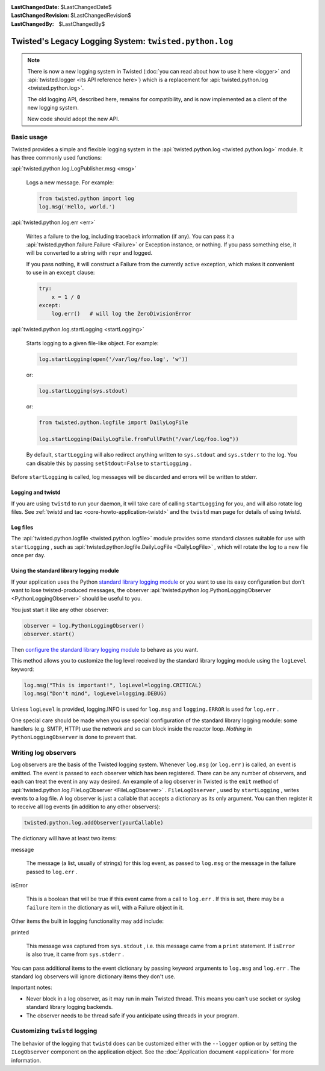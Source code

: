 
:LastChangedDate: $LastChangedDate$
:LastChangedRevision: $LastChangedRevision$
:LastChangedBy: $LastChangedBy$

Twisted's Legacy Logging System: ``twisted.python.log``
=======================================================


.. note::

    There is now a new logging system in Twisted (:doc:`you can read about how to use it here <logger>` and :api:`twisted.logger <its API reference here>`) which is a replacement for :api:`twisted.python.log <twisted.python.log>`.

    The old logging API, described here, remains for compatibility, and is now implemented as a client of the new logging system.

    New code should adopt the new API.

Basic usage
-----------
    
Twisted provides a simple and flexible logging system in the :api:`twisted.python.log <twisted.python.log>` module.  It has three commonly used
functions:
      
:api:`twisted.python.log.LogPublisher.msg <msg>` 
      
  Logs a new message.  For example:
  
  .. code-block:: python
  
      from twisted.python import log
      log.msg('Hello, world.')

:api:`twisted.python.log.err <err>` 
      
  Writes a failure to the log, including traceback information (if any).
  You can pass it a :api:`twisted.python.failure.Failure <Failure>` or Exception instance, or
  nothing.  If you pass something else, it will be converted to a string
  with ``repr`` and logged.
  
  If you pass nothing, it will construct a Failure from the
  currently active exception, which makes it convenient to use in an ``except`` clause:
  
  .. code-block:: python
  
      try:
          x = 1 / 0
      except:
          log.err()   # will log the ZeroDivisionError

:api:`twisted.python.log.startLogging <startLogging>` 
      
  Starts logging to a given file-like object.  For example:
  
  .. code-block:: python
      
      log.startLogging(open('/var/log/foo.log', 'w'))
  
  or:
  
  .. code-block:: python
      
      log.startLogging(sys.stdout)
  
  or:
  
  .. code-block:: python
      
      from twisted.python.logfile import DailyLogFile
      
      log.startLogging(DailyLogFile.fromFullPath("/var/log/foo.log"))
  
  By default, ``startLogging`` will also redirect anything written
  to ``sys.stdout`` and ``sys.stderr`` to the log.  You
  can disable this by passing ``setStdout=False`` to
  ``startLogging`` .

Before ``startLogging`` is called, log messages will be
discarded and errors will be written to stderr.


Logging and twistd
~~~~~~~~~~~~~~~~~~
    
If you are using ``twistd`` to run your daemon, it
will take care of calling ``startLogging`` for you, and will also
rotate log files.  See :ref:`twistd and tac <core-howto-application-twistd>` 
and the ``twistd`` man page for details of using
twistd.


Log files
~~~~~~~~~
    
The :api:`twisted.python.logfile <twisted.python.logfile>` module provides
some standard classes suitable for use with ``startLogging`` , such
as :api:`twisted.python.logfile.DailyLogFile <DailyLogFile>` ,
which will rotate the log to a new file once per day.


Using the standard library logging module
~~~~~~~~~~~~~~~~~~~~~~~~~~~~~~~~~~~~~~~~~
    
If your application uses the
Python `standard    library logging module <http://docs.python.org/library/logging.html>`_ or you want to use its easy configuration but
don't want to lose twisted-produced messages, the observer
:api:`twisted.python.log.PythonLoggingObserver <PythonLoggingObserver>` 
should be useful to you.

You just start it like any other observer:

.. code-block:: python
    
    observer = log.PythonLoggingObserver()
    observer.start()

Then `configure the    standard library logging module <http://docs.python.org/library/logging.html>`_ to behave as you want.

This method allows you to customize the log level received by the
standard library logging module using the ``logLevel`` keyword:

.. code-block:: python

    log.msg("This is important!", logLevel=logging.CRITICAL)
    log.msg("Don't mind", logLevel=logging.DEBUG)

Unless ``logLevel`` is provided, logging.INFO is used for ``log.msg`` 
and ``logging.ERROR`` is used for ``log.err`` .

One special care should be made when you use special configuration of
the standard library logging module: some handlers (e.g. SMTP, HTTP) use the network and
so can block inside the reactor loop. *Nothing* in ``PythonLoggingObserver`` is
done to prevent that.


Writing log observers
---------------------
    
Log observers are the basis of the Twisted logging system.
Whenever ``log.msg`` (or ``log.err`` ) is called, an
event is emitted.  The event is passed to each observer which has been
registered.  There can be any number of observers, and each can treat
the event in any way desired.
An example of
a log observer in Twisted is the ``emit`` method of :api:`twisted.python.log.FileLogObserver <FileLogObserver>` .
``FileLogObserver`` , used by
``startLogging`` , writes events to a log file.  A log observer
is just a callable that accepts a dictionary as its only argument.  You can
then register it to receive all log events (in addition to any other
observers):

.. code-block:: python
    
    twisted.python.log.addObserver(yourCallable)
    
The dictionary will have at least two items:
      
message
      
  The message (a list, usually of strings)
  for this log event, as passed to ``log.msg`` or the
  message in the failure passed to ``log.err`` .

isError
      
  This is a boolean that will be true if this event came from a call to
  ``log.err`` .  If this is set, there may be a ``failure`` 
  item in the dictionary as will, with a Failure object in it.

Other items the built in logging functionality may add include:
      
printed
      
  This message was captured from ``sys.stdout`` , i.e. this
  message came from a ``print`` statement.  If
  ``isError`` is also true, it came from
  ``sys.stderr`` .

You can pass additional items to the event dictionary by passing keyword
arguments to ``log.msg`` and ``log.err`` .  The standard
log observers will ignore dictionary items they don't use.

Important notes:

- Never block in a log observer, as it may run in main Twisted thread.
  This means you can't use socket or syslog standard library logging backends.
- The observer needs to be thread safe if you anticipate using threads
  in your program.


Customizing ``twistd``  logging
-------------------------------

The behavior of the logging that ``twistd`` does can be
customized either with the ``--logger`` option or by setting the
``ILogObserver`` component on the application object.  See the :doc:`Application document <application>` for more information.
